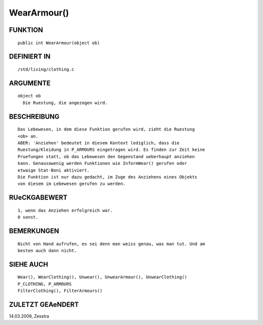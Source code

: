 WearArmour()
============

FUNKTION
--------
::

     public int WearArmour(object ob) 

DEFINIERT IN
------------
::

     /std/living/clothing.c

ARGUMENTE
---------
::

     object ob
       Die Ruestung, die angezogen wird.

BESCHREIBUNG
------------
::

     Das Lebewesen, in dem diese Funktion gerufen wird, zieht die Ruestung
     <ob> an.
     ABER: 'Anziehen' bedeutet in diesem Kontext lediglich, dass die
     Ruestung/Kleidung in P_ARMOURS eingetragen wird. Es finden zur Zeit keine
     Pruefungen statt, ob das Lebewesen den Gegenstand ueberhaupt anziehen
     kann. Genausowenig werden Funktionen wie InformWear() gerufen oder
     etwaige Stat-Boni aktiviert.
     Die Funktion ist nur dazu gedacht, im Zuge des Anziehens eines Objekts
     von diesem im Lebewesen gerufen zu werden.

RUeCKGABEWERT
-------------
::

     1, wenn das Anziehen erfolgreich war.
     0 sonst.

BEMERKUNGEN
-----------
::

     Nicht von Hand aufrufen, es sei denn man weiss genau, was man tut. Und am
     besten auch dann nicht.

SIEHE AUCH
----------
::

     Wear(), WearClothing(), Unwear(), UnwearArmour(), UnwearClothing()
     P_CLOTHING, P_ARMOURS
     FilterClothing(), FilterArmours()

ZULETZT GEAeNDERT
-----------------
::

14.03.2009, Zesstra


